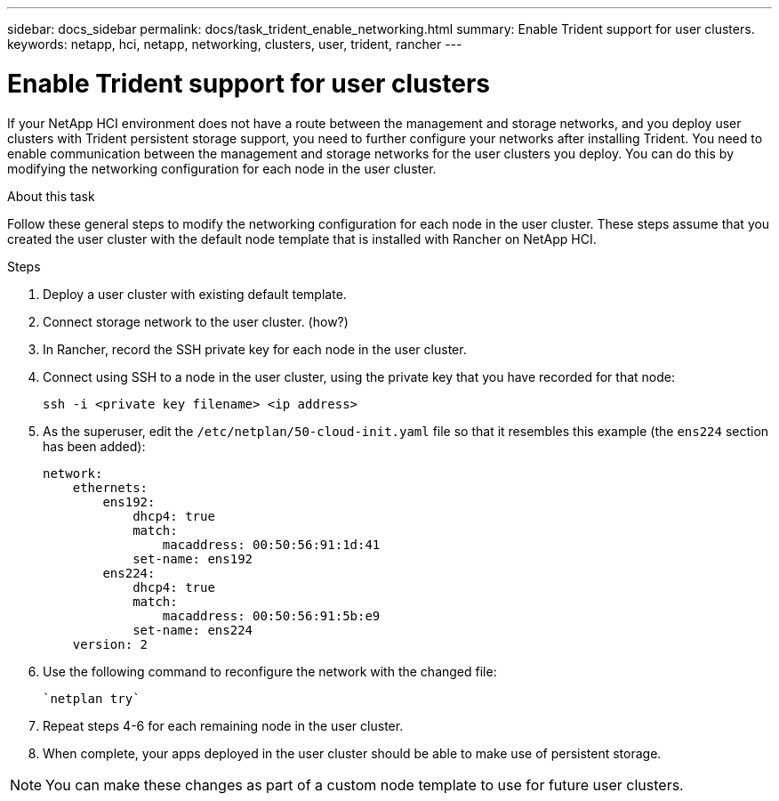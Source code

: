 ---
sidebar: docs_sidebar
permalink: docs/task_trident_enable_networking.html
summary: Enable Trident support for user clusters.
keywords: netapp, hci, netapp, networking, clusters, user, trident, rancher
---

= Enable Trident support for user clusters
:hardbreaks:
:nofooter:
:icons: font
:linkattrs:
:imagesdir: ../media/

[.lead]
If your NetApp HCI environment does not have a route between the management and storage networks, and you deploy user clusters with Trident persistent storage support, you need to further configure your networks after installing Trident. You need to enable communication between the management and storage networks for the user clusters you deploy. You can do this by modifying the networking configuration for each node in the user cluster.

.About this task
Follow these general steps to modify the networking configuration for each node in the user cluster. These steps assume that you created the user cluster with the default node template that is installed with Rancher on NetApp HCI.

.Steps

. Deploy a user cluster with existing default template.
. Connect storage network to the user cluster. (how?)
. In Rancher, record the SSH private key for each node in the user cluster.
. Connect using SSH to a node in the user cluster, using the private key that you have recorded for that node:
+
----
ssh -i <private key filename> <ip address>
----
. As the superuser, edit the `/etc/netplan/50-cloud-init.yaml` file so that it resembles this example (the `ens224` section has been added):
+
----
network:
    ethernets:
        ens192:
            dhcp4: true
            match:
                macaddress: 00:50:56:91:1d:41
            set-name: ens192
        ens224:
            dhcp4: true
            match:
                macaddress: 00:50:56:91:5b:e9
            set-name: ens224
    version: 2
----
. Use the following command to reconfigure the network with the changed file:
+
----
`netplan try`
----
. Repeat steps 4-6 for each remaining node in the user cluster.
. When complete, your apps deployed in the user cluster should be able to make use of persistent storage.

NOTE: You can make these changes as part of a custom node template to use for future user clusters.
